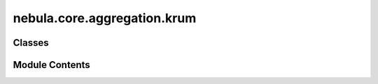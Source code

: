nebula.core.aggregation.krum
============================

.. py:module:: nebula.core.aggregation.krum


Classes
-------

.. autoapisummary::

   nebula.core.aggregation.krum.Krum


Module Contents
---------------

.. py:class:: Krum(config=None, **kwargs)

   Bases: :py:obj:`nebula.core.aggregation.aggregator.Aggregator`


   Aggregator: Krum
   Authors: Peva Blanchard et al.
   Year: 2017
   Note: https://papers.nips.cc/paper/2017/hash/f4b9ec30ad9f68f89b29639786cb62ef-Abstract.html


   .. py:method:: run_aggregation(models)


